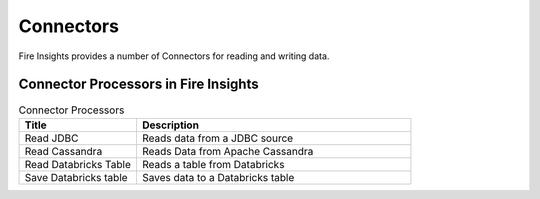 Connectors
==========

Fire Insights provides a number of Connectors for reading and writing data.


Connector Processors in Fire Insights
----------------------------------------


.. list-table:: Connector Processors
   :widths: 30 70
   :header-rows: 1

   * - Title
     - Description
   * - Read JDBC
     - Reads data from a JDBC source
   * - Read Cassandra
     - Reads Data from Apache Cassandra
   * - Read Databricks Table
     - Reads a table from Databricks
   * - Save Databricks table
     - Saves data to a Databricks table

